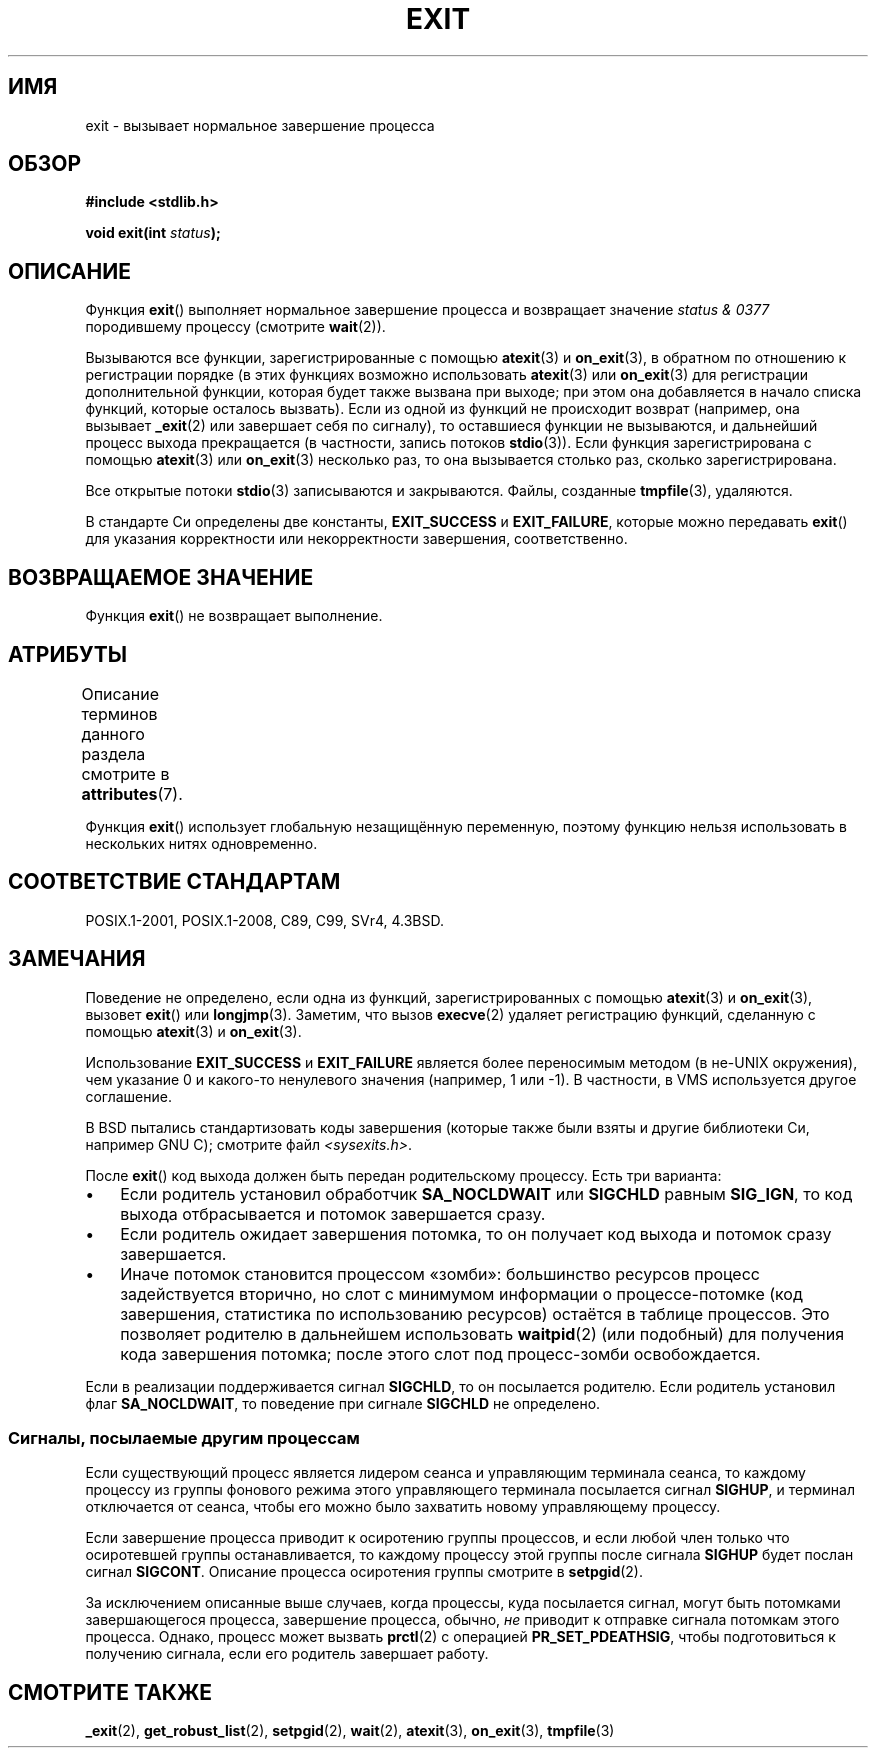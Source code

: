 .\" -*- mode: troff; coding: UTF-8 -*-
.\" Copyright (C) 2001 Andries Brouwer <aeb@cwi.nl>.
.\"
.\" %%%LICENSE_START(VERBATIM)
.\" Permission is granted to make and distribute verbatim copies of this
.\" manual provided the copyright notice and this permission notice are
.\" preserved on all copies.
.\"
.\" Permission is granted to copy and distribute modified versions of this
.\" manual under the conditions for verbatim copying, provided that the
.\" entire resulting derived work is distributed under the terms of a
.\" permission notice identical to this one.
.\"
.\" Since the Linux kernel and libraries are constantly changing, this
.\" manual page may be incorrect or out-of-date.  The author(s) assume no
.\" responsibility for errors or omissions, or for damages resulting from
.\" the use of the information contained herein.  The author(s) may not
.\" have taken the same level of care in the production of this manual,
.\" which is licensed free of charge, as they might when working
.\" professionally.
.\"
.\" Formatted or processed versions of this manual, if unaccompanied by
.\" the source, must acknowledge the copyright and authors of this work.
.\" %%%LICENSE_END
.\"
.\" FIXME . There are a lot of other process termination actions that
.\" could be listed on this page. See, for example, the list in the
.\" POSIX exit(3p) page.
.\"
.\"*******************************************************************
.\"
.\" This file was generated with po4a. Translate the source file.
.\"
.\"*******************************************************************
.TH EXIT 3 2019\-03\-06 Linux "Руководство программиста Linux"
.SH ИМЯ
exit \- вызывает нормальное завершение процесса
.SH ОБЗОР
.nf
\fB#include <stdlib.h>\fP
.PP
\fBvoid exit(int \fP\fIstatus\fP\fB);\fP
.fi
.SH ОПИСАНИЕ
Функция \fBexit\fP() выполняет нормальное завершение процесса и возвращает
значение \fIstatus & 0377\fP породившему процессу (смотрите \fBwait\fP(2)).
.PP
Вызываются все функции, зарегистрированные с помощью \fBatexit\fP(3) и
\fBon_exit\fP(3), в обратном по отношению к регистрации порядке (в этих
функциях возможно использовать \fBatexit\fP(3) или \fBon_exit\fP(3) для
регистрации дополнительной функции, которая будет также вызвана при выходе;
при этом она добавляется в начало списка функций, которые осталось
вызвать). Если из одной из функций не происходит возврат (например, она
вызывает \fB_exit\fP(2) или завершает себя по сигналу), то оставшиеся функции
не вызываются, и дальнейший процесс выхода прекращается (в частности, запись
потоков \fBstdio\fP(3)). Если функция зарегистрирована с помощью \fBatexit\fP(3)
или \fBon_exit\fP(3) несколько раз, то она вызывается столько раз, сколько
зарегистрирована.
.PP
Все открытые потоки \fBstdio\fP(3) записываются и закрываются. Файлы, созданные
\fBtmpfile\fP(3), удаляются.
.PP
В стандарте Си определены две константы, \fBEXIT_SUCCESS\fP и \fBEXIT_FAILURE\fP,
которые можно передавать \fBexit\fP() для указания корректности или
некорректности завершения, соответственно.
.SH "ВОЗВРАЩАЕМОЕ ЗНАЧЕНИЕ"
Функция \fBexit\fP() не возвращает выполнение.
.SH АТРИБУТЫ
Описание терминов данного раздела смотрите в \fBattributes\fP(7).
.TS
allbox;
lb lb lb
l l l.
Интерфейс	Атрибут	Значение
T{
\fBexit\fP()
T}	Безвредность в нитях	MT\-Unsafe race:exit
.TE
.PP
Функция \fBexit\fP() использует глобальную незащищённую переменную, поэтому
функцию нельзя использовать в нескольких нитях одновременно.
.SH "СООТВЕТСТВИЕ СТАНДАРТАМ"
POSIX.1\-2001, POSIX.1\-2008, C89, C99, SVr4, 4.3BSD.
.SH ЗАМЕЧАНИЯ
.PP
Поведение не определено, если одна из функций, зарегистрированных с помощью
\fBatexit\fP(3) и \fBon_exit\fP(3), вызовет \fBexit\fP() или \fBlongjmp\fP(3). Заметим,
что вызов \fBexecve\fP(2) удаляет регистрацию функций, сделанную с помощью
\fBatexit\fP(3) и \fBon_exit\fP(3).
.PP
Использование \fBEXIT_SUCCESS\fP и \fBEXIT_FAILURE\fP является более переносимым
методом (в не\-UNIX окружения), чем указание 0 и какого\-то ненулевого
значения (например, 1 или \-1). В частности, в VMS используется другое
соглашение.
.PP
В BSD пытались стандартизовать коды завершения (которые также были взяты и
другие библиотеки Си, например  GNU C); смотрите файл
\fI<sysexits.h>\fP.
.PP
После \fBexit\fP() код выхода должен быть передан родительскому процессу. Есть
три варианта:
.IP \(bu 3
Если родитель установил обработчик \fBSA_NOCLDWAIT\fP или \fBSIGCHLD\fP равным
\fBSIG_IGN\fP, то код выхода отбрасывается и потомок завершается сразу.
.IP \(bu
Если родитель ожидает завершения потомка, то он получает код выхода и
потомок сразу завершается.
.IP \(bu
Иначе потомок становится процессом «зомби»: большинство ресурсов процесс
задействуется вторично, но слот с минимумом информации о процессе\-потомке
(код завершения, статистика по использованию ресурсов) остаётся в таблице
процессов. Это позволяет родителю в дальнейшем использовать \fBwaitpid\fP(2)
(или подобный) для получения кода завершения потомка; после этого слот под
процесс\-зомби освобождается.
.PP
.\"
Если в реализации поддерживается сигнал \fBSIGCHLD\fP, то он посылается
родителю. Если родитель установил флаг \fBSA_NOCLDWAIT\fP, то поведение при
сигнале \fBSIGCHLD\fP не определено.
.SS "Сигналы, посылаемые другим процессам"
Если существующий процесс является лидером сеанса и управляющим терминала
сеанса, то каждому процессу из группы фонового режима этого управляющего
терминала посылается сигнал \fBSIGHUP\fP, и терминал отключается от сеанса,
чтобы его можно было захватить новому управляющему процессу.
.PP
Если завершение процесса приводит к осиротению группы процессов, и если
любой член только что осиротевшей группы останавливается, то каждому
процессу этой группы после сигнала \fBSIGHUP\fP будет послан сигнал
\fBSIGCONT\fP. Описание процесса осиротения группы смотрите в \fBsetpgid\fP(2).
.PP
За исключением описанные выше случаев, когда процессы, куда посылается
сигнал, могут быть потомками завершающегося процесса, завершение процесса,
обычно, \fIне\fP приводит к отправке сигнала потомкам этого процесса. Однако,
процесс может вызвать \fBprctl\fP(2) с операцией \fBPR_SET_PDEATHSIG\fP, чтобы
подготовиться к получению сигнала, если его родитель завершает работу.
.SH "СМОТРИТЕ ТАКЖЕ"
\fB_exit\fP(2), \fBget_robust_list\fP(2), \fBsetpgid\fP(2), \fBwait\fP(2), \fBatexit\fP(3),
\fBon_exit\fP(3), \fBtmpfile\fP(3)

